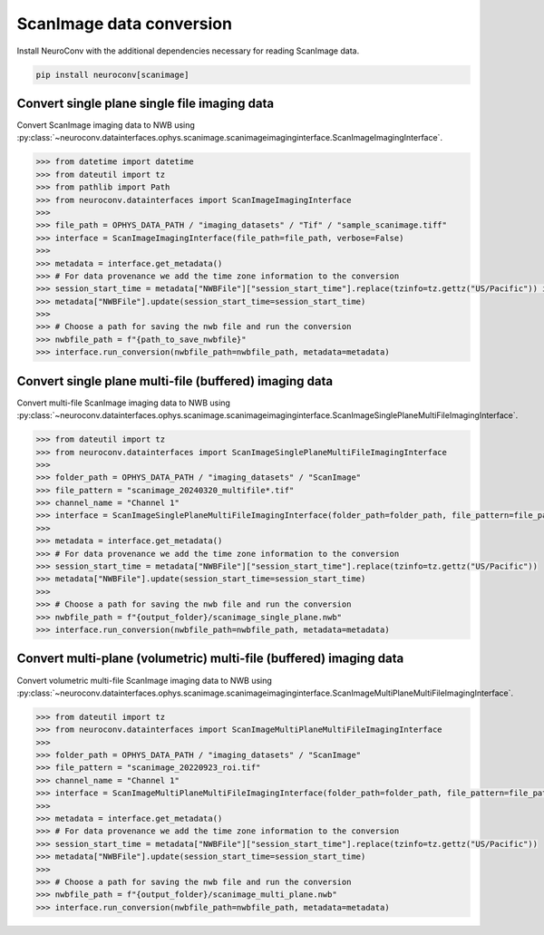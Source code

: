 ScanImage data conversion
-------------------------

Install NeuroConv with the additional dependencies necessary for reading ScanImage data.

.. code-block:: bash

    pip install neuroconv[scanimage]

Convert single plane single file imaging data
~~~~~~~~~~~~~~~~~~~~~~~~~~~~~~~~~~~~~~~~~~~~~

Convert ScanImage imaging data to NWB using
:py:class:`~neuroconv.datainterfaces.ophys.scanimage.scanimageimaginginterface.ScanImageImagingInterface`.

.. code-block:: python

    >>> from datetime import datetime
    >>> from dateutil import tz
    >>> from pathlib import Path
    >>> from neuroconv.datainterfaces import ScanImageImagingInterface
    >>>
    >>> file_path = OPHYS_DATA_PATH / "imaging_datasets" / "Tif" / "sample_scanimage.tiff"
    >>> interface = ScanImageImagingInterface(file_path=file_path, verbose=False)
    >>>
    >>> metadata = interface.get_metadata()
    >>> # For data provenance we add the time zone information to the conversion
    >>> session_start_time = metadata["NWBFile"]["session_start_time"].replace(tzinfo=tz.gettz("US/Pacific")) if "session_start_time" in metadata["NWBFile"] else datetime(2020, 1, 1, 12, 30, 0, tzinfo=tz.gettz("US/Pacific"))
    >>> metadata["NWBFile"].update(session_start_time=session_start_time)
    >>>
    >>> # Choose a path for saving the nwb file and run the conversion
    >>> nwbfile_path = f"{path_to_save_nwbfile}"
    >>> interface.run_conversion(nwbfile_path=nwbfile_path, metadata=metadata)


Convert single plane multi-file (buffered) imaging data
~~~~~~~~~~~~~~~~~~~~~~~~~~~~~~~~~~~~~~~~~~~~~~~~~~~~~~~

Convert multi-file ScanImage imaging data to NWB using
:py:class:`~neuroconv.datainterfaces.ophys.scanimage.scanimageimaginginterface.ScanImageSinglePlaneMultiFileImagingInterface`.

.. code-block:: python

    >>> from dateutil import tz
    >>> from neuroconv.datainterfaces import ScanImageSinglePlaneMultiFileImagingInterface
    >>>
    >>> folder_path = OPHYS_DATA_PATH / "imaging_datasets" / "ScanImage"
    >>> file_pattern = "scanimage_20240320_multifile*.tif"
    >>> channel_name = "Channel 1"
    >>> interface = ScanImageSinglePlaneMultiFileImagingInterface(folder_path=folder_path, file_pattern=file_pattern, channel_name=channel_name, verbose=False)
    >>>
    >>> metadata = interface.get_metadata()
    >>> # For data provenance we add the time zone information to the conversion
    >>> session_start_time = metadata["NWBFile"]["session_start_time"].replace(tzinfo=tz.gettz("US/Pacific"))
    >>> metadata["NWBFile"].update(session_start_time=session_start_time)
    >>>
    >>> # Choose a path for saving the nwb file and run the conversion
    >>> nwbfile_path = f"{output_folder}/scanimage_single_plane.nwb"
    >>> interface.run_conversion(nwbfile_path=nwbfile_path, metadata=metadata)


Convert multi-plane (volumetric) multi-file (buffered) imaging data
~~~~~~~~~~~~~~~~~~~~~~~~~~~~~~~~~~~~~~~~~~~~~~~~~~~~~~~~~~~~~~~~~~~

Convert volumetric multi-file ScanImage imaging data to NWB using
:py:class:`~neuroconv.datainterfaces.ophys.scanimage.scanimageimaginginterface.ScanImageMultiPlaneMultiFileImagingInterface`.

.. code-block:: python

    >>> from dateutil import tz
    >>> from neuroconv.datainterfaces import ScanImageMultiPlaneMultiFileImagingInterface
    >>>
    >>> folder_path = OPHYS_DATA_PATH / "imaging_datasets" / "ScanImage"
    >>> file_pattern = "scanimage_20220923_roi.tif"
    >>> channel_name = "Channel 1"
    >>> interface = ScanImageMultiPlaneMultiFileImagingInterface(folder_path=folder_path, file_pattern=file_pattern, channel_name=channel_name, verbose=False)
    >>>
    >>> metadata = interface.get_metadata()
    >>> # For data provenance we add the time zone information to the conversion
    >>> session_start_time = metadata["NWBFile"]["session_start_time"].replace(tzinfo=tz.gettz("US/Pacific"))
    >>> metadata["NWBFile"].update(session_start_time=session_start_time)
    >>>
    >>> # Choose a path for saving the nwb file and run the conversion
    >>> nwbfile_path = f"{output_folder}/scanimage_multi_plane.nwb"
    >>> interface.run_conversion(nwbfile_path=nwbfile_path, metadata=metadata)
